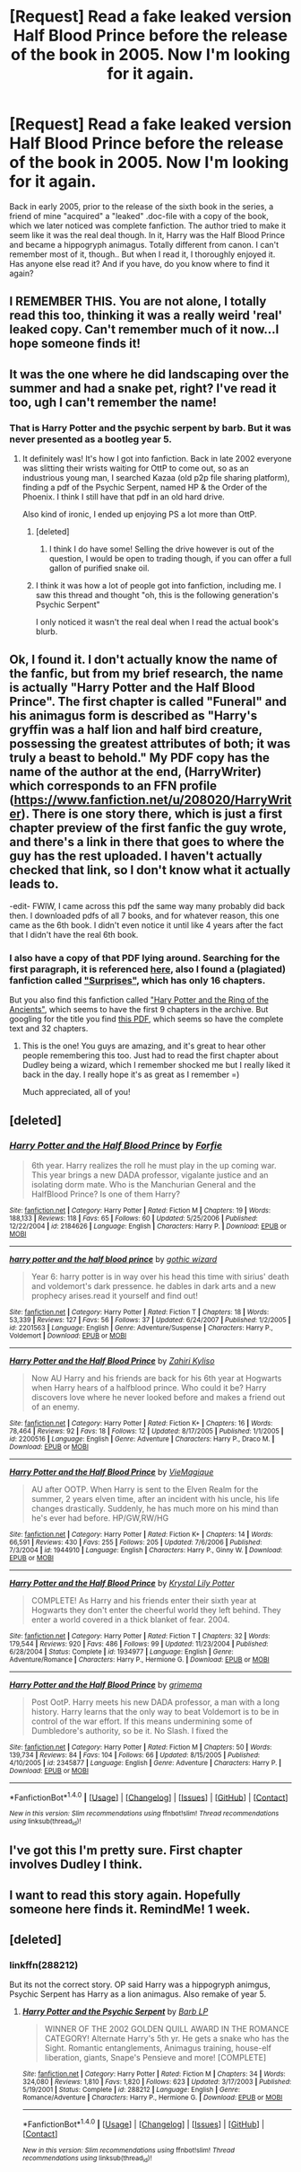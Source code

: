#+TITLE: [Request] Read a fake leaked version Half Blood Prince before the release of the book in 2005. Now I'm looking for it again.

* [Request] Read a fake leaked version Half Blood Prince before the release of the book in 2005. Now I'm looking for it again.
:PROPERTIES:
:Author: hatterasaMad
:Score: 71
:DateUnix: 1511726973.0
:DateShort: 2017-Nov-26
:FlairText: Request
:END:
Back in early 2005, prior to the release of the sixth book in the series, a friend of mine "acquired" a "leaked" .doc-file with a copy of the book, which we later noticed was complete fanfiction. The author tried to make it seem like it was the real deal though. In it, Harry was the Half Blood Prince and became a hippogryph animagus. Totally different from canon. I can't remember most of it, though.. But when I read it, I thoroughly enjoyed it. Has anyone else read it? And if you have, do you know where to find it again?


** I REMEMBER THIS. You are not alone, I totally read this too, thinking it was a really weird 'real' leaked copy. Can't remember much of it now...I hope someone finds it!
:PROPERTIES:
:Author: CurtainClothes
:Score: 43
:DateUnix: 1511731386.0
:DateShort: 2017-Nov-27
:END:


** It was the one where he did landscaping over the summer and had a snake pet, right? I've read it too, ugh I can't remember the name!
:PROPERTIES:
:Author: Rit_Zien
:Score: 17
:DateUnix: 1511739558.0
:DateShort: 2017-Nov-27
:END:

*** That is Harry Potter and the psychic serpent by barb. But it was never presented as a bootleg year 5.
:PROPERTIES:
:Score: 16
:DateUnix: 1511747560.0
:DateShort: 2017-Nov-27
:END:

**** It definitely was! It's how I got into fanfiction. Back in late 2002 everyone was slitting their wrists waiting for OttP to come out, so as an industrious young man, I searched Kazaa (old p2p file sharing platform), finding a pdf of the Psychic Serpent, named HP & the Order of the Phoenix. I think I still have that pdf in an old hard drive.

Also kind of ironic, I ended up enjoying PS a lot more than OttP.
:PROPERTIES:
:Author: T0lias
:Score: 22
:DateUnix: 1511750666.0
:DateShort: 2017-Nov-27
:END:

***** [deleted]
:PROPERTIES:
:Score: 12
:DateUnix: 1511756488.0
:DateShort: 2017-Nov-27
:END:

****** I think I do have some! Selling the drive however is out of the question, I would be open to trading though, if you can offer a full gallon of purified snake oil.
:PROPERTIES:
:Author: T0lias
:Score: 2
:DateUnix: 1511806814.0
:DateShort: 2017-Nov-27
:END:


***** I think it was how a lot of people got into fanfiction, including me. I saw this thread and thought "oh, this is the following generation's Psychic Serpent"

I only noticed it wasn't the real deal when I read the actual book's blurb.
:PROPERTIES:
:Author: Woild
:Score: 3
:DateUnix: 1511857436.0
:DateShort: 2017-Nov-28
:END:


** Ok, I found it. I don't actually know the name of the fanfic, but from my brief research, the name is actually "Harry Potter and the Half Blood Prince". The first chapter is called "Funeral" and his animagus form is described as "Harry's gryffin was a half lion and half bird creature, possessing the greatest attributes of both; it was truly a beast to behold." My PDF copy has the name of the author at the end, (HarryWriter) which corresponds to an FFN profile ([[https://www.fanfiction.net/u/208020/HarryWriter]]). There is one story there, which is just a first chapter preview of the first fanfic the guy wrote, and there's a link in there that goes to where the guy has the rest uploaded. I haven't actually checked that link, so I don't know what it actually leads to.

-edit- FWIW, I came across this pdf the same way many probably did back then. I downloaded pdfs of all 7 books, and for whatever reason, this one came as the 6th book. I didn't even notice it until like 4 years after the fact that I didn't have the real 6th book.
:PROPERTIES:
:Author: Lord_Anarchy
:Score: 7
:DateUnix: 1511789938.0
:DateShort: 2017-Nov-27
:END:

*** I also have a copy of that PDF lying around. Searching for the first paragraph, it is referenced [[https://cuppacafe.com/hp-and-the-half-faked-book/182][here]], also I found a (plagiated) fanfiction called [[https://www.fanfiction.net/s/2762176/1/Surprises]["Surprises"]], which has only 16 chapters.

But you also find this fanfiction called [[http://www.fanfictionworld.net/hparchive/printentirefic.php?psid=51619&chapterid=51725&all=1]["Hary Potter and the Ring of the Ancients"]], which seems to have the first 9 chapters in the archive. But googling for the title you find [[http://www.angelfire.com/planet/matrix-darkside/E-Books/Harry%20Potter%20&%20The%20Ring%20of%20The%20Ancients.pdf][this PDF]], which seems so have the complete text and 32 chapters.
:PROPERTIES:
:Author: vagskar
:Score: 3
:DateUnix: 1511793882.0
:DateShort: 2017-Nov-27
:END:

**** This is the one! You guys are amazing, and it's great to hear other people remembering this too. Just had to read the first chapter about Dudley being a wizard, which I remember shocked me but I really liked it back in the day. I really hope it's as great as I remember =)

Much appreciated, all of you!
:PROPERTIES:
:Author: hatterasaMad
:Score: 3
:DateUnix: 1512081415.0
:DateShort: 2017-Dec-01
:END:


** [deleted]
:PROPERTIES:
:Score: 2
:DateUnix: 1511739195.0
:DateShort: 2017-Nov-27
:END:

*** [[http://www.fanfiction.net/s/2184626/1/][*/Harry Potter and the Half Blood Prince/*]] by [[https://www.fanfiction.net/u/511767/Forfie][/Forfie/]]

#+begin_quote
  6th year. Harry realizes the roll he must play in the up coming war. This year brings a new DADA professor, vigalante justice and an isolating dorm mate. Who is the Manchurian General and the HalfBlood Prince? Is one of them Harry?
#+end_quote

^{/Site/: [[http://www.fanfiction.net/][fanfiction.net]] *|* /Category/: Harry Potter *|* /Rated/: Fiction M *|* /Chapters/: 19 *|* /Words/: 188,133 *|* /Reviews/: 118 *|* /Favs/: 65 *|* /Follows/: 60 *|* /Updated/: 5/25/2006 *|* /Published/: 12/22/2004 *|* /id/: 2184626 *|* /Language/: English *|* /Characters/: Harry P. *|* /Download/: [[http://www.ff2ebook.com/old/ffn-bot/index.php?id=2184626&source=ff&filetype=epub][EPUB]] or [[http://www.ff2ebook.com/old/ffn-bot/index.php?id=2184626&source=ff&filetype=mobi][MOBI]]}

--------------

[[http://www.fanfiction.net/s/2201563/1/][*/harry potter and the half blood prince/*]] by [[https://www.fanfiction.net/u/728693/gothic-wizard][/gothic wizard/]]

#+begin_quote
  Year 6: harry potter is in way over his head this time with sirius' death and voldemort's dark pressence. he dables in dark arts and a new prophecy arises.read it yourself and find out!
#+end_quote

^{/Site/: [[http://www.fanfiction.net/][fanfiction.net]] *|* /Category/: Harry Potter *|* /Rated/: Fiction T *|* /Chapters/: 18 *|* /Words/: 53,339 *|* /Reviews/: 127 *|* /Favs/: 56 *|* /Follows/: 37 *|* /Updated/: 6/24/2007 *|* /Published/: 1/2/2005 *|* /id/: 2201563 *|* /Language/: English *|* /Genre/: Adventure/Suspense *|* /Characters/: Harry P., Voldemort *|* /Download/: [[http://www.ff2ebook.com/old/ffn-bot/index.php?id=2201563&source=ff&filetype=epub][EPUB]] or [[http://www.ff2ebook.com/old/ffn-bot/index.php?id=2201563&source=ff&filetype=mobi][MOBI]]}

--------------

[[http://www.fanfiction.net/s/2200516/1/][*/Harry Potter and the Half Blood Prince/*]] by [[https://www.fanfiction.net/u/729267/Zahiri-Kyliso][/Zahiri Kyliso/]]

#+begin_quote
  Now AU Harry and his friends are back for his 6th year at Hogwarts when Harry hears of a halfblood prince. Who could it be? Harry discovers love where he never looked before and makes a friend out of an enemy.
#+end_quote

^{/Site/: [[http://www.fanfiction.net/][fanfiction.net]] *|* /Category/: Harry Potter *|* /Rated/: Fiction K+ *|* /Chapters/: 16 *|* /Words/: 78,464 *|* /Reviews/: 92 *|* /Favs/: 18 *|* /Follows/: 12 *|* /Updated/: 8/17/2005 *|* /Published/: 1/1/2005 *|* /id/: 2200516 *|* /Language/: English *|* /Genre/: Adventure *|* /Characters/: Harry P., Draco M. *|* /Download/: [[http://www.ff2ebook.com/old/ffn-bot/index.php?id=2200516&source=ff&filetype=epub][EPUB]] or [[http://www.ff2ebook.com/old/ffn-bot/index.php?id=2200516&source=ff&filetype=mobi][MOBI]]}

--------------

[[http://www.fanfiction.net/s/1944910/1/][*/Harry Potter and the Half Blood Prince/*]] by [[https://www.fanfiction.net/u/425365/VieMagique][/VieMagique/]]

#+begin_quote
  AU after OOTP. When Harry is sent to the Elven Realm for the summer, 2 years elven time, after an incident with his uncle, his life changes drastically. Suddenly, he has much more on his mind than he's ever had before. HP/GW,RW/HG
#+end_quote

^{/Site/: [[http://www.fanfiction.net/][fanfiction.net]] *|* /Category/: Harry Potter *|* /Rated/: Fiction K+ *|* /Chapters/: 14 *|* /Words/: 66,591 *|* /Reviews/: 430 *|* /Favs/: 255 *|* /Follows/: 205 *|* /Updated/: 7/6/2006 *|* /Published/: 7/3/2004 *|* /id/: 1944910 *|* /Language/: English *|* /Characters/: Harry P., Ginny W. *|* /Download/: [[http://www.ff2ebook.com/old/ffn-bot/index.php?id=1944910&source=ff&filetype=epub][EPUB]] or [[http://www.ff2ebook.com/old/ffn-bot/index.php?id=1944910&source=ff&filetype=mobi][MOBI]]}

--------------

[[http://www.fanfiction.net/s/1934977/1/][*/Harry Potter and the Half Blood Prince/*]] by [[https://www.fanfiction.net/u/291146/Krystal-Lily-Potter][/Krystal Lily Potter/]]

#+begin_quote
  COMPLETE! As Harry and his friends enter their sixth year at Hogwarts they don't enter the cheerful world they left behind. They enter a world covered in a thick blanket of fear. 2004.
#+end_quote

^{/Site/: [[http://www.fanfiction.net/][fanfiction.net]] *|* /Category/: Harry Potter *|* /Rated/: Fiction T *|* /Chapters/: 32 *|* /Words/: 179,544 *|* /Reviews/: 920 *|* /Favs/: 486 *|* /Follows/: 99 *|* /Updated/: 11/23/2004 *|* /Published/: 6/28/2004 *|* /Status/: Complete *|* /id/: 1934977 *|* /Language/: English *|* /Genre/: Adventure/Romance *|* /Characters/: Harry P., Hermione G. *|* /Download/: [[http://www.ff2ebook.com/old/ffn-bot/index.php?id=1934977&source=ff&filetype=epub][EPUB]] or [[http://www.ff2ebook.com/old/ffn-bot/index.php?id=1934977&source=ff&filetype=mobi][MOBI]]}

--------------

[[http://www.fanfiction.net/s/2345877/1/][*/Harry Potter and the Half Blood Prince/*]] by [[https://www.fanfiction.net/u/784307/grimema][/grimema/]]

#+begin_quote
  Post OotP. Harry meets his new DADA professor, a man with a long history. Harry learns that the only way to beat Voldemort is to be in control of the war effort. If this means undermining some of Dumbledore's authority, so be it. No Slash. I fixed the
#+end_quote

^{/Site/: [[http://www.fanfiction.net/][fanfiction.net]] *|* /Category/: Harry Potter *|* /Rated/: Fiction M *|* /Chapters/: 50 *|* /Words/: 139,734 *|* /Reviews/: 84 *|* /Favs/: 104 *|* /Follows/: 66 *|* /Updated/: 8/15/2005 *|* /Published/: 4/10/2005 *|* /id/: 2345877 *|* /Language/: English *|* /Genre/: Adventure *|* /Characters/: Harry P. *|* /Download/: [[http://www.ff2ebook.com/old/ffn-bot/index.php?id=2345877&source=ff&filetype=epub][EPUB]] or [[http://www.ff2ebook.com/old/ffn-bot/index.php?id=2345877&source=ff&filetype=mobi][MOBI]]}

--------------

*FanfictionBot*^{1.4.0} *|* [[[https://github.com/tusing/reddit-ffn-bot/wiki/Usage][Usage]]] | [[[https://github.com/tusing/reddit-ffn-bot/wiki/Changelog][Changelog]]] | [[[https://github.com/tusing/reddit-ffn-bot/issues/][Issues]]] | [[[https://github.com/tusing/reddit-ffn-bot/][GitHub]]] | [[[https://www.reddit.com/message/compose?to=tusing][Contact]]]

^{/New in this version: Slim recommendations using/ ffnbot!slim! /Thread recommendations using/ linksub(thread_id)!}
:PROPERTIES:
:Author: FanfictionBot
:Score: 1
:DateUnix: 1511739232.0
:DateShort: 2017-Nov-27
:END:


** I've got this I'm pretty sure. First chapter involves Dudley I think.
:PROPERTIES:
:Author: Lord_Anarchy
:Score: 1
:DateUnix: 1511752381.0
:DateShort: 2017-Nov-27
:END:


** I want to read this story again. Hopefully someone here finds it. RemindMe! 1 week.
:PROPERTIES:
:Author: ethanbrecke
:Score: 1
:DateUnix: 1511772568.0
:DateShort: 2017-Nov-27
:END:


** [deleted]
:PROPERTIES:
:Score: 1
:DateUnix: 1511746629.0
:DateShort: 2017-Nov-27
:END:

*** linkffn(288212)

But its not the correct story. OP said Harry was a hippogryph animgus, Psychic Serpent has Harry as a lion animagus. Also remake of year 5.
:PROPERTIES:
:Author: nypism
:Score: 2
:DateUnix: 1511749656.0
:DateShort: 2017-Nov-27
:END:

**** [[http://www.fanfiction.net/s/288212/1/][*/Harry Potter and the Psychic Serpent/*]] by [[https://www.fanfiction.net/u/70312/Barb-LP][/Barb LP/]]

#+begin_quote
  WINNER OF THE 2002 GOLDEN QUILL AWARD IN THE ROMANCE CATEGORY! Alternate Harry's 5th yr. He gets a snake who has the Sight. Romantic entanglements, Animagus training, house-elf liberation, giants, Snape's Pensieve and more! [COMPLETE]
#+end_quote

^{/Site/: [[http://www.fanfiction.net/][fanfiction.net]] *|* /Category/: Harry Potter *|* /Rated/: Fiction M *|* /Chapters/: 34 *|* /Words/: 324,080 *|* /Reviews/: 1,810 *|* /Favs/: 1,820 *|* /Follows/: 623 *|* /Updated/: 3/17/2003 *|* /Published/: 5/19/2001 *|* /Status/: Complete *|* /id/: 288212 *|* /Language/: English *|* /Genre/: Romance/Adventure *|* /Characters/: Harry P., Hermione G. *|* /Download/: [[http://www.ff2ebook.com/old/ffn-bot/index.php?id=288212&source=ff&filetype=epub][EPUB]] or [[http://www.ff2ebook.com/old/ffn-bot/index.php?id=288212&source=ff&filetype=mobi][MOBI]]}

--------------

*FanfictionBot*^{1.4.0} *|* [[[https://github.com/tusing/reddit-ffn-bot/wiki/Usage][Usage]]] | [[[https://github.com/tusing/reddit-ffn-bot/wiki/Changelog][Changelog]]] | [[[https://github.com/tusing/reddit-ffn-bot/issues/][Issues]]] | [[[https://github.com/tusing/reddit-ffn-bot/][GitHub]]] | [[[https://www.reddit.com/message/compose?to=tusing][Contact]]]

^{/New in this version: Slim recommendations using/ ffnbot!slim! /Thread recommendations using/ linksub(thread_id)!}
:PROPERTIES:
:Author: FanfictionBot
:Score: 1
:DateUnix: 1511749683.0
:DateShort: 2017-Nov-27
:END:

